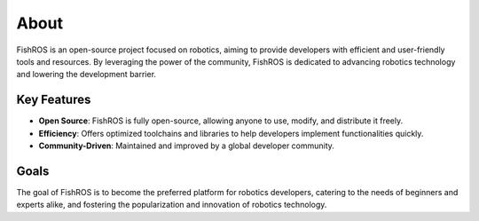 About
=============

FishROS is an open-source project focused on robotics, aiming to provide developers with efficient and user-friendly tools and resources. By leveraging the power of the community, FishROS is dedicated to advancing robotics technology and lowering the development barrier.

Key Features
------------

- **Open Source**: FishROS is fully open-source, allowing anyone to use, modify, and distribute it freely.
- **Efficiency**: Offers optimized toolchains and libraries to help developers implement functionalities quickly.
- **Community-Driven**: Maintained and improved by a global developer community.

Goals
-----

The goal of FishROS is to become the preferred platform for robotics developers, catering to the needs of beginners and experts alike, and fostering the popularization and innovation of robotics technology.